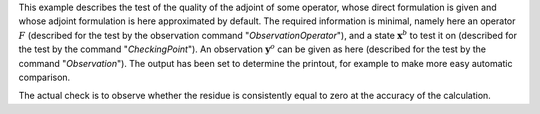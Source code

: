 .. index:: single: AdjointTest (example)

This example describes the test of the quality of the adjoint of some operator,
whose direct formulation is given and whose adjoint formulation is here
approximated by default. The required information is minimal, namely here an
operator :math:`F` (described for the test by the observation command
"*ObservationOperator*"), and a state :math:`\mathbf{x}^b` to test it on
(described for the test by the command "*CheckingPoint*"). An observation
:math:`\mathbf{y}^o` can be given as here (described for the test by the
command "*Observation*"). The output has been set to determine the printout,
for example to make more easy automatic comparison.

The actual check is to observe whether the residue is consistently equal to
zero at the accuracy of the calculation.
